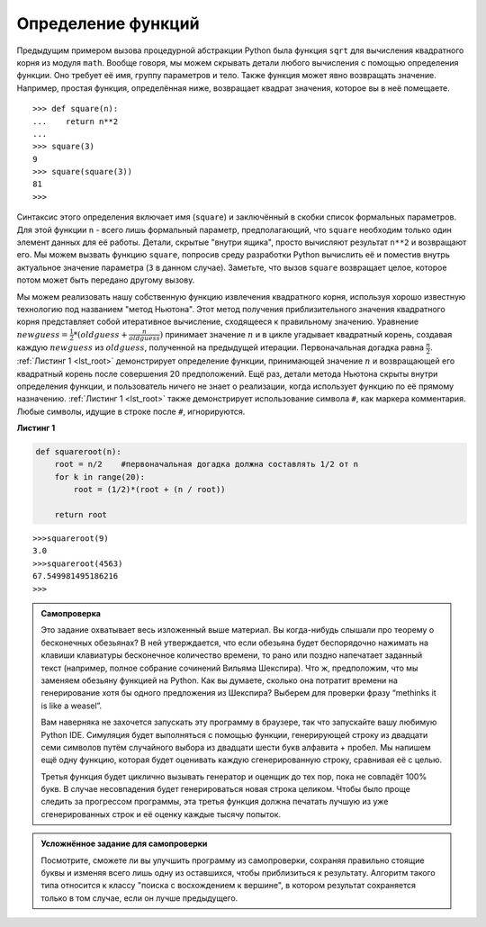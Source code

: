 ..  Copyright (C)  Brad Miller, David Ranum, Jeffrey Elkner, Peter Wentworth, Allen B. Downey, Chris
    Meyers, and Dario Mitchell.  Permission is granted to copy, distribute
    and/or modify this document under the terms of the GNU Free Documentation
    License, Version 1.3 or any later version published by the Free Software
    Foundation; with Invariant Sections being Forward, Prefaces, and
    Contributor List, no Front-Cover Texts, and no Back-Cover Texts.  A copy of
    the license is included in the section entitled "GNU Free Documentation
    License".

Определение функций
~~~~~~~~~~~~~~~~~~~

Предыдущим примером вызова процедурной абстракции Python была функция
``sqrt`` для вычисления квадратного корня из модуля ``math``. Вообще говоря,
мы можем скрывать детали любого вычисления с помощью определения функции.
Оно требует её имя, группу параметров и тело. Также функция может явно
возвращать значение. Например, простая функция, определённая ниже, возвращает
квадрат значения, которое вы в неё помещаете.


::

    >>> def square(n):
    ...    return n**2
    ...
    >>> square(3)
    9
    >>> square(square(3))
    81
    >>>

Синтаксис этого определения включает имя (``square``) и заключённый
в скобки список формальных параметров. Для этой функции ``n`` - всего лишь
формальный параметр, предполагающий, что ``square`` необходим только один
элемент данных для её работы. Детали, скрытые "внутри ящика", просто вычисляют
результат ``n**2`` и возвращают его. Мы можем вызвать функцию ``square``,
попросив среду разработки Python вычислить её и поместив внутрь актуальное
значение параметра (``3`` в данном случае). Заметьте, что вызов ``square``
возвращает целое, которое потом может быть передано другому вызову.


Мы можем реализовать нашу собственную функцию извлечения квадратного корня,
используя хорошо известную технологию под названием "метод Ньютона". Этот
метод получения приблизительного значения квадратного корня представляет
собой итеративное вычисление, сходящееся к правильному значению. Уравнение
:math:`newguess = \frac {1}{2} * (oldguess + \frac {n}{oldguess})` принимает
значение :math:`n` и в цикле угадывает квадратный корень, создавая каждую
:math:`newguess` из :math:`oldguess`, полученной на предыдущей итерации.
Первоначальная догадка равна :math:`\frac {n}{2}`. :ref:`Листинг 1 <lst_root>`
демонстрирует определение функции, принимающей значение :math:`n` и возвращающей
его квадратный корень после совершения 20 предположений. Ещё раз, детали метода
Ньютона скрыты внутри определения функции, и пользователь ничего не знает о
реализации, когда использует функцию по её прямому назначению.
:ref:`Листинг 1 <lst_root>` также демонстрирует использование символа ``#``, как
маркера комментария. Любые символы, идущие в строке после ``#``, игнорируются.


.. _lst_root:

**Листинг 1**

.. sourcecode:: python

    def squareroot(n):
        root = n/2    #первоначальная догадка должна составлять 1/2 от n
        for k in range(20):
            root = (1/2)*(root + (n / root))

        return root


::

    >>>squareroot(9)
    3.0
    >>>squareroot(4563)
    67.549981495186216
    >>>

.. admonition:: Самопроверка

   Это задание охватывает весь изложенный выше материал. Вы когда-нибудь слышали
   про теорему о бесконечных обезьянах? В ней утверждается, что если обезьяна будет
   беспорядочно нажимать на клавиши клавиатуры бесконечное количество времени, то
   рано или поздно напечатает заданный текст (например, полное собрание сочинений
   Вильяма Шекспира). Что ж, предположим, что мы заменяем обезьяну функцией на Python.
   Как вы думаете, сколько она потратит времени на генерирование хотя бы одного
   предложения из Шекспира? Выберем для проверки фразу “methinks it is like a weasel”.

   Вам наверняка не захочется запускать эту программу в браузере, так что запускайте
   вашу любимую Python IDE. Симуляция будет выполняться с помощью функции, генерирующей
   строку из двадцати семи символов путём случайного выбора из двадцати шести букв
   алфавита + пробел. Мы напишем ещё одну функцию, которая будет оценивать каждую
   сгенерированную строку, сравнивая её с целью.

   Третья функция будет циклично вызывать генератор и оценщик до тех пор, пока не
   совпадёт 100% букв. В случае несовпадения будет генерироваться новая строка целиком.
   Чтобы было проще следить за прогрессом программы, эта третья функция должна печатать
   лучшую из уже сгенерированных строк и её оценку каждые тысячу попыток.


.. admonition:: Усложнённое задание для самопроверки

    Посмотрите, сможете ли вы улучшить программу из самопроверки, сохраняя правильно
    стоящие буквы и изменяя всего лишь одну из оставшихся, чтобы приблизиться к результату.
    Алгоритм такого типа относится к классу "поиска с восхождением к вершине", в котором
    результат сохраняется только в том случае, если он лучше предыдущего.


.. video:: monkeyvid
   :controls:
   :thumb: ../_static/videothumb.png

   http://media.interactivepython.org/pythondsVideos/monkeys.mov
   http://media.interactivepython.org/pythondsVideos/monkeys.webm



.. disqus::
